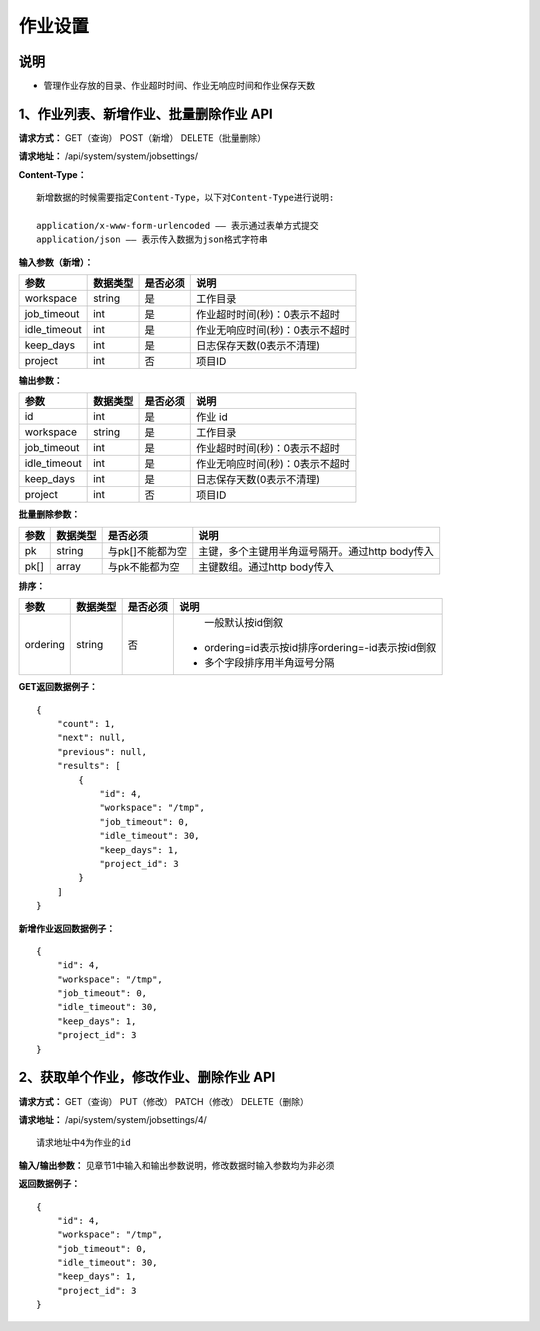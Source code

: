 
作业设置
=====================

说明
---------------------------------------------------------------------------------------------------------------------------
- 管理作业存放的目录、作业超时时间、作业无响应时间和作业保存天数

1、作业列表、新增作业、批量删除作业 API
--------------------------------------------------------------------------------------------------------------------------------

**请求方式：**    GET（查询） POST（新增） DELETE（批量删除）


**请求地址：**    /api/system/system/jobsettings/


**Content-Type：**
::

    新增数据的时候需要指定Content-Type，以下对Content-Type进行说明:

    application/x-www-form-urlencoded —— 表示通过表单方式提交
    application/json —— 表示传入数据为json格式字符串



**输入参数（新增）：**

+------------------------+------------+------------+------------------------------------------------+
|**参数**                |**数据类型**|**是否必须**|**说明**                                        |
+------------------------+------------+------------+------------------------------------------------+
| workspace              | string     | 是         | 工作目录                                       |
+------------------------+------------+------------+------------------------------------------------+
| job_timeout            | int        | 是         | 作业超时时间(秒)：0表示不超时                  |
+------------------------+------------+------------+------------------------------------------------+
| idle_timeout           | int        | 是         | 作业无响应时间(秒)：0表示不超时                |
+------------------------+------------+------------+------------------------------------------------+
| keep_days              | int        | 是         | 日志保存天数(0表示不清理)                      |
+------------------------+------------+------------+------------------------------------------------+
| project                | int        | 否         | 项目ID                                         |
+------------------------+------------+------------+------------------------------------------------+

**输出参数：**

+------------------------+------------+------------+------------------------------------------------+
|**参数**                |**数据类型**|**是否必须**|**说明**                                        |
+------------------------+------------+------------+------------------------------------------------+
| id                     | int        | 是         | 作业 id                                        |
+------------------------+------------+------------+------------------------------------------------+
| workspace              | string     | 是         | 工作目录                                       |
+------------------------+------------+------------+------------------------------------------------+
| job_timeout            | int        | 是         | 作业超时时间(秒)：0表示不超时                  |
+------------------------+------------+------------+------------------------------------------------+
| idle_timeout           | int        | 是         | 作业无响应时间(秒)：0表示不超时                |
+------------------------+------------+------------+------------------------------------------------+
| keep_days              | int        | 是         | 日志保存天数(0表示不清理)                      |
+------------------------+------------+------------+------------------------------------------------+
| project                | int        | 否         | 项目ID                                         |
+------------------------+------------+------------+------------------------------------------------+


**批量删除参数：**

+------------------------+------------+-------------------+-------------------------------------------------+
|**参数**                |**数据类型**|**是否必须**       |**说明**                                         |
+------------------------+------------+-------------------+-------------------------------------------------+
| pk                     | string     | 与pk[]不能都为空  | 主键，多个主键用半角逗号隔开。通过http body传入 |
+------------------------+------------+-------------------+-------------------------------------------------+
| pk[]                   | array      | 与pk不能都为空    | 主键数组。通过http body传入                     |
+------------------------+------------+-------------------+-------------------------------------------------+

**排序：**

+------------------------+------------+-------------------+---------------------------------------------------+
|**参数**                |**数据类型**|**是否必须**       |**说明**                                           |
+------------------------+------------+-------------------+---------------------------------------------------+
|                        |            |                   |   一般默认按id倒叙                                |
| ordering               | string     | 否                | - ordering=id表示按id排序ordering=-id表示按id倒叙 |
|                        |            |                   | - 多个字段排序用半角逗号分隔                      |
+------------------------+------------+-------------------+---------------------------------------------------+

**GET返回数据例子：**
::

    {
        "count": 1,
        "next": null,
        "previous": null,
        "results": [
            {
                "id": 4,
                "workspace": "/tmp",
                "job_timeout": 0,
                "idle_timeout": 30,
                "keep_days": 1,
                "project_id": 3
            }
        ]
    }

**新增作业返回数据例子：**
::

    {
        "id": 4,
        "workspace": "/tmp",
        "job_timeout": 0,
        "idle_timeout": 30,
        "keep_days": 1,
        "project_id": 3
    }


2、获取单个作业，修改作业、删除作业 API
---------------------------------------------------------------------------------------------------

**请求方式：**    GET（查询） PUT（修改） PATCH（修改） DELETE（删除）

**请求地址：**    /api/system/system/jobsettings/4/
::

    请求地址中4为作业的id


**输入/输出参数：**   见章节1中输入和输出参数说明，修改数据时输入参数均为非必须

**返回数据例子：**
::

    {
        "id": 4,
        "workspace": "/tmp",
        "job_timeout": 0,
        "idle_timeout": 30,
        "keep_days": 1,
        "project_id": 3
    }

